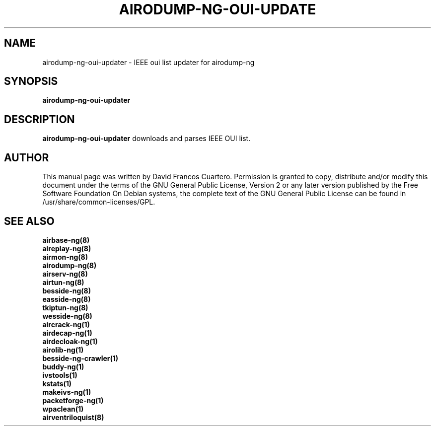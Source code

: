 .TH AIRODUMP-NG-OUI-UPDATE 8 "July 2018" "Version 1.3"

.SH NAME
airodump-ng-oui-updater - IEEE oui list updater for airodump-ng

.SH SYNOPSIS
.B airodump-ng-oui-updater

.SH DESCRIPTION
.BI airodump-ng-oui-updater
downloads and parses IEEE OUI list.

.SH AUTHOR
This manual page was written by David Francos Cuartero.
Permission is granted to copy, distribute and/or modify this document under the terms of the GNU General Public License, Version 2 or any later version published by the Free Software Foundation
On Debian systems, the complete text of the GNU General Public License can be found in /usr/share/common-licenses/GPL.

.PP
.SH SEE ALSO
.br
.B airbase-ng(8)
.br
.B aireplay-ng(8)
.br
.B airmon-ng(8)
.br
.B airodump-ng(8)
.br
.B airserv-ng(8)
.br
.B airtun-ng(8)
.br
.B besside-ng(8)
.br
.B easside-ng(8)
.br
.B tkiptun-ng(8)
.br
.B wesside-ng(8)
.br
.B aircrack-ng(1)
.br
.B airdecap-ng(1)
.br
.B airdecloak-ng(1)
.br
.B airolib-ng(1)
.br
.B besside-ng-crawler(1)
.br
.B buddy-ng(1)
.br
.B ivstools(1)
.br
.B kstats(1)
.br
.B makeivs-ng(1)
.br
.B packetforge-ng(1)
.br
.B wpaclean(1)
.br
.B airventriloquist(8)
